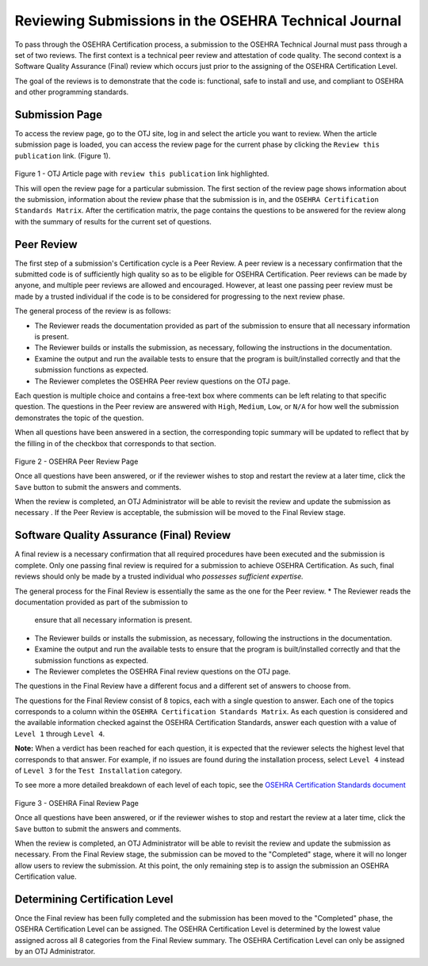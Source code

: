 *****************************************************
Reviewing Submissions in the OSEHRA Technical Journal
*****************************************************

To pass through the OSEHRA Certification process, a submission to the OSEHRA
Technical Journal must pass through a set of two reviews.
The first context is a technical peer review and attestation of code quality.
The second context is a Software Quality Assurance (Final) review which occurs
just prior to the assigning of the OSEHRA Certification Level.

The goal of the reviews is to demonstrate that the code is: functional,
safe to install and use, and compliant to OSEHRA and other programming
standards.

Submission Page
----------------

To access the review page, go to the OTJ site, log in and select the article you
want to review.  When the article submission page is loaded, you can access the
review page for the current phase by clicking the ``Review this publication``
link. (Figure 1).

.. figure::
   http://code.osehra.org/content/named/SHA1/4d7ed4-reviewThisPublication.png
   :align: center
   :alt:  Submission page

Figure 1 - OTJ Article page with ``review this publication`` link highlighted.

This will open the review page for a particular submission. The first section
of the review page shows information about the submission, information about
the review phase that the submission is in, and the
``OSEHRA Certification Standards Matrix``. After the certification matrix, the
page contains the questions to be answered for the review along with the
summary of results for the current set of questions.

Peer Review
-----------

The first step of a submission's Certification cycle is a Peer Review. A peer
review is a necessary confirmation that the submitted code is of sufficiently
high quality so as to be eligible for OSEHRA Certification.  Peer reviews can
be made by anyone, and multiple peer reviews are allowed and encouraged.
However, at least one passing peer review must be made by a trusted individual
if the code is to be considered for progressing to the next review phase.

The general process of the review is as follows:

* The Reviewer reads the documentation provided as part of the submission to
  ensure that all necessary information is present.
* The Reviewer builds or installs the submission, as necessary, following the
  instructions in the documentation.
* Examine the output and run the available tests to ensure that the program is
  built/installed correctly and that the submission functions as expected.
* The Reviewer completes the OSEHRA Peer review questions on the OTJ page.

Each question is multiple choice and contains a free-text box where comments
can be left relating to that specific question. The questions in the Peer
review are answered with ``High``, ``Medium``, ``Low``, or ``N/A`` for how well
the submission demonstrates the topic of the question.

When all questions have been answered in a section, the corresponding topic
summary will be updated to reflect that by the filling in of the checkbox that
corresponds to that section.

.. figure::
   http://code.osehra.org/content/named/SHA1/ae58db-peerReviewPage.png
   :align: center
   :alt:  Example completed Peer Review page

Figure 2 - OSEHRA Peer Review Page

Once all questions have been answered, or if the reviewer wishes to stop and
restart the review at a later time, click the ``Save`` button to submit the
answers and comments.

When the review is completed,  an OTJ Administrator will be able to revisit the
review and update the submission as necessary .  If the Peer Review is
acceptable, the submission will be moved to the Final Review stage.

Software Quality Assurance (Final) Review
-----------------------------------------

A final review is a necessary confirmation that all required procedures have
been executed and the submission is complete.  Only one passing final review is
required for a submission to achieve OSEHRA Certification.  As such, final
reviews should only be made by a trusted individual who *possesses sufficient
expertise.*

The general process for the Final Review is essentially the same as the one for
the Peer review.
* The Reviewer reads the documentation provided as part of the submission to
  ensure that all necessary information is present.
* The Reviewer builds or installs the submission, as necessary, following the
  instructions in the documentation.
* Examine the output and run the available tests to ensure that the program is
  built/installed correctly and that the submission functions as expected.
* The Reviewer completes the OSEHRA Final review questions on the OTJ page.

The questions in the Final Review have a different focus and a different
set of answers to choose from.

The questions for the Final Review consist of 8 topics, each with a single
question to answer.  Each one of the topics corresponds to a column within the
``OSEHRA Certification Standards Matrix``. As each question is considered and
the available information checked against the OSEHRA Certification Standards,
answer each question with a value of ``Level 1`` through ``Level 4``.

**Note:** When a verdict has been reached for each question, it is expected
that the reviewer selects the highest level that corresponds to that answer.
For example, if no issues are found during the installation process, select
``Level 4`` instead of ``Level 3`` for the ``Test Installation`` category.

To see more a more detailed breakdown of each level of each topic, see the
`OSEHRA Certification Standards document`_

.. figure::
   http://code.osehra.org/content/named/SHA1/e47df7-finalReviewPage.png
   :align: center
   :alt:  Final Review page

Figure 3 - OSEHRA Final Review Page

Once all questions have been answered, or if the reviewer wishes to stop and
restart the review at a later time, click the ``Save`` button to submit the
answers and comments.

When the review is completed, an OTJ Administrator will be able to revisit the
review and update the submission as necessary. From the Final Review stage, the
submission can be moved to the "Completed" stage, where it will no longer allow
users to review the submission.  At this point, the only remaining step is to
assign the submission an OSEHRA Certification value.

Determining Certification Level
-------------------------------

Once the Final review has been fully completed and the submission has been
moved to the "Completed" phase, the OSEHRA Certification Level can be assigned.
The OSEHRA Certification Level is determined by the lowest value assigned
across all 8 categories from the Final Review summary.  The OSEHRA
Certification Level can only be assigned by an OTJ Administrator.

.. _`OSEHRA Certification Standards document`: https://www.osehra.org/sites/default/files/OSEHRA_Certification_Standards_V2.pdf
